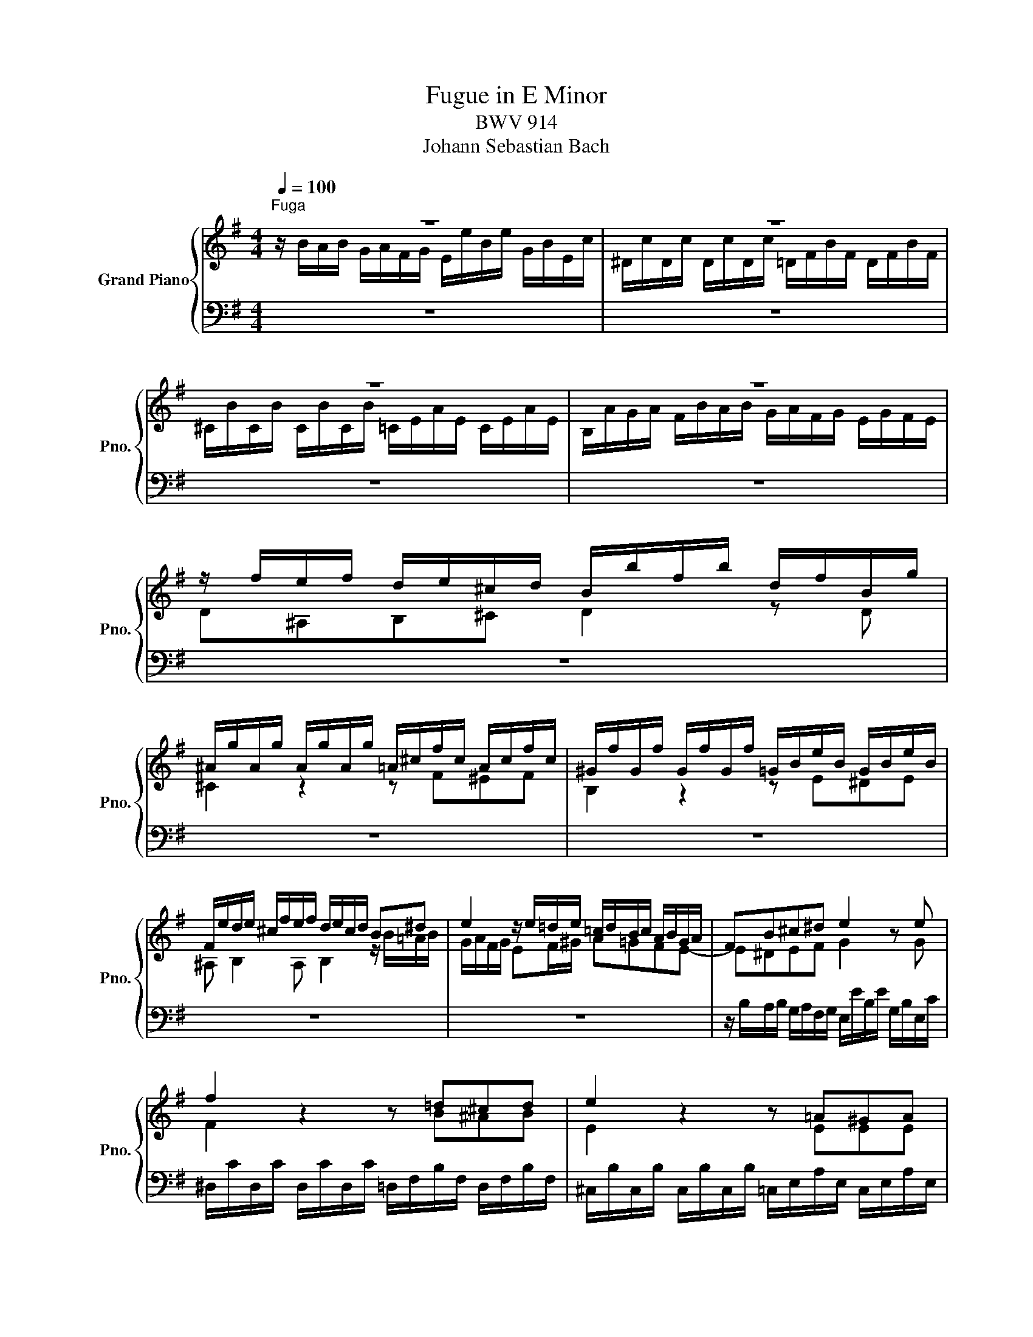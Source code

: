 X:1
T:Fugue in E Minor
T:BWV 914
T:Johann Sebastian Bach
%%score { ( 1 2 5 ) | ( 3 4 6 ) }
L:1/8
Q:1/4=100
M:4/4
K:G
V:1 treble nm="Grand Piano" snm="Pno."
V:2 treble 
V:5 treble 
V:3 bass 
V:4 bass 
V:6 bass 
V:1
"^Fuga" z8 | z8 | z8 | z8 | z/ f/e/f/ d/e/^c/d/ B/b/f/b/ d/f/B/g/ | %5
 ^A/g/A/g/ A/g/A/g/ =A/^c/f/c/ A/c/f/c/ | ^G/f/G/f/ G/f/G/f/ =G/B/e/B/ G/B/e/B/ | %7
 F/e/d/e/ ^c/f/e/f/ d/e/c/d/ B^d | e2 z/ e/=d/e/ =c/d/B/c/ A/B/G/A/ | FB^c^d e2 z e | %10
 f2 z2 z =d^cd | e2 z2 z =A^GA | B2 AF GA B2 | edcB A/B/G/A/ PF2 | %14
 G/B/A/B/ G/e/d/e/ ^c/d/B/c/ P^A2 | z/ f/e/f/ d/e/^c/e/ d/e/c/e/ d/e/c/e/ | z ^AB^c d2 z d | %17
 P^c2 z2 z f^ef | B2 z2 z e^de | ^A B2 A B/f/B/f/ B/f/=A/f/ | %20
 G/f/G/f/ G/e/G/e/ F/e/F/e/ F/^d/F/d/ | E/=d/E/d/ E/c/E/c/ ^D/B/D/B/ E/B/A/G/ | %22
 A/B/G/A/ F/A/G/F/ G/A/G/F/ E/G/F/E/ | F/G/E/F/ ^D/F/E/D/ E/B/D/B/ E/B/D/B/ | %24
 E/e/B/=d/ c/d/B/d/ c/d/B/d/ c/d/B/d/ | c/a/g/a/ f/g/e/f/ ^ddef | g z z g Pf2 z2 | z b^ab Pe2 z2 | %28
 z a^ga ^d e2 d | e2 z/ b/a/b/ gfed | ^c2 fe d z z d | P^c2 z2 z cdc | B2 z2 z B^cB | %33
 ^A B2 A f/B/e/^A/ d/G/^c/F/ | B/E/=A/^D/ G/^C/F/B,/ E/^A,/=D/B,/[K:bass] D/^G,/^A,/E,/ | %35
 ^D,/B,/F,/=A,/ =G,/E/B,/=D/[K:treble] =C/F/^C/E/ D/G/^D/F/ | E/e/B/=d/ c z z/ d/A/c/ BF/A/ | %37
 G/A/F/A/ G/A/F/A/ G/B/F/A/ GD/=F/ | E/=F/D/F/ E/F/D/F/ PE>E ^F/G/E/G/ | %39
 PF>F G/A/F/A/ P^G>G A/B/G/B/ | z4 z/ f/e/f/ d/e/^c/d/ | B/b/f/b/ d/f/B/g/ ^A/g/A/g/ A/g/A/g/ | %42
 =A/^c/f/c/ A/c/f/c/ ^G/f/G/f/ G/f/G/f/ | =G/B/e/B/ G/B/e/B/ F/e/d/e/ ^c/f/e/f/ | %44
 d/e/^c/d/ Bd- d2 z/ e/d/e/ | =c/d/B/c/ Ac- cc B2 | c2 d2 e/f/d/e/ f/g/e/f/ | %47
 g/a/f/g/ a/b/g/a/ b/c'/a/b/ g/a/f/g/ | g2 z2 z/ a/g/a/ f/g/e/f/ | d2 z/ e/d/e/ c2 z/ d/c/d/ | %50
 B/e/^d/e/ f/A/B/A/ G/c/B/c/ =d/=F/G/F/ | E/A/^G/A/ B/D/E/D/ C/A/=G/A/ F/G/E/F/ | %52
 ^DF B/E/A/D/ G/E/F/=D/ E/C/D/B,/ | C/A/B,/G/ A,/F/G,/E/ F,/F/G,/E/ F,/E/F,/^D/ | %54
 E z z/ B/A/B/ G2 z G | F/E/F/E/ F/E/F/E/ F z/ B/ ^AB | E/^D/E/D/ E/D/E/D/ E z/ A/ ^GA | %57
 ^DEAD BEcF | dGeA fBg^c | a^dbe c'/b/a/^g/ a/b/=g/a/ | f/g/e/f/ ^d/f/e/d/ e/b/d/b/ e/b/d/b/ | %61
 e/b/B/=d/ c/d/B/c/ A/c/B/c/ A/B/G/A/ | F^def g2 z e | f/e/f/e/ f/e/f/e/ f2 z f | %64
 e/^d/e/d/ e/d/e/d/ e2 z e | ^d e2 d e/b/d/b/ e/b/d/b/ | e/b/^d/b/ e/b/d/b/ e/b/d/b/ e/b/d/b/ | %67
 e z/ G/ F/B/A/B/ A/B/A/B/ A/B/A/B/ | A/B/A/B/ A/B/A/B/ A/B/A/B/ A/B/A/B/ | %69
 z/ A/B/F/ ^G/A/B/F/ G/^D/E/F/ E/[I:staff +1]A,/B,/F,/ |[I:staff -1] x4 z2 z/ B/-^G/-E/- | %71
[Q:1/4=40] !fermata!e2 z2 z4 |] %72
V:2
 z/ B/A/B/ G/A/F/G/ E/e/B/e/ G/B/E/c/ | ^D/c/D/c/ D/c/D/c/ =D/F/B/F/ D/F/B/F/ | %2
 ^C/B/C/B/ C/B/C/B/ =C/E/A/E/ C/E/A/E/ | B,/A/G/A/ F/B/A/B/ G/A/F/G/ E/G/F/E/ | D^A,B,^C D2 z D | %5
 ^C2 z2 z F^EF | B,2 z2 z E^DE | ^A, B,2 A, B,2 z/ B/=A/B/ | G/A/F/G/ EF/^G/ A=GFE- | %9
 E^DEF G2 x G | F2 x3 B^AB | E2 x3 EEE | ^D E2 D EFGF | E3 E ^D E2 D | E2 z/ G/F/G/ E/F/D/E/ ^C2 | %15
 B2 x6 | d^cde d2 x B | E2 x3 =A^GA | D2 x3 =GFE | F2 E^C FFFF | B,2 z2 z4 | z8 | z8 | z8 | z8 | %25
 z4 z/ B/A/B/ G/A/F/G/ | E/e/B/e/ G/B/E/c/ ^D/c/D/c/ D/c/D/c/ | %27
 =D/F/B/F/ D/F/B/F/ ^C/B/C/B/ C/B/C/B/ | =C/E/A/E/ C/E/A/E/ B,/A/=G/A/ F/B/A/B/ | %29
 G/A/F/G/ E2 z/ e/=d/e/ ^c/d/B/c/ | ^A2 z/ BA/ B x3 | x8 | x8 | x4 z/ F/ z/ E/ z/ D/ z/ ^C/ | %34
 x6[K:bass] x2 | x4[K:treble] x4 | x8 | x8 | x8 | x8 | ^AB/D/ M^C>B, B,[I:staff +1]^A,B,E, | x8 | %42
 x8 | x8 | x2[I:staff -1] z/ B/=A/B/ ^G/A/F/G/ E2- | E3 E D3 E- | EF- FG- GA- AB- | Bc- cd- dcBA | %48
 B2 x2 z4 | z8 | z8 | z8 | z8 | x8 | x8 | x8 | x8 | x8 | B,/E/D/E/ C/F/E/F/ D/G/F/G/ E/A/G/A/ | %59
 F/B/A/B/ G/=c/B/c/ AB c/=d/B/c/ | A/B/G/A/ F/A/G/F/ G/A/F/A/ G/A/F/A/ | G^GA=G FGFE | %62
 ^DB^c^d e2 x G | F2 z2 z B^AB | E2 z2 z A^GA | FBAF BBBB | BBBB BBBB | %67
 B x/ E/ E[EF] [EF][EF][EF][EF] | [^DF][DF][EF][EF] [DF][EF][EF][^DF] | x8 | x7 ^G | [EGB]2 x6 |] %72
V:3
 z8 | z8 | z8 | z8 | z8 | z8 | z8 | z8 | z8 | z/ B,/A,/B,/ G,/A,/F,/G,/ E,/E/B,/E/ G,/B,/E,/C/ | %10
 ^D,/C/D,/C/ D,/C/D,/C/ =D,/F,/B,/F,/ D,/F,/B,/F,/ | %11
 ^C,/B,/C,/B,/ C,/B,/C,/B,/ =C,/E,/A,/E,/ C,/E,/A,/E,/ | %12
 C,/A,/G,/A,/ F,/B,/A,/B,/ G,/A,/F,/G,/ E,/F,/D,/E,/ | %13
 C,/D,/B,,/C,/ A,,/B,,/G,,/A,,/ F,,E,, B,,/B,/A,/B,/ | E,2 z2 z2 z/ F,/E,/F,/ | %15
 D,/E,/^C,/D,/ B,,/F,/^A,,/F,/ B,,/F,/A,,/F,/ B,,/F,/A,,/F,/ | %16
 B,,/F,/E,/F,/ D,/E,/^C,/D,/ B,,/B,/F,/B,/ D,/F,/B,,/G,/ | %17
 ^A,,/G,/A,,/G,/ A,,/G,/A,,/G,/ =A,,/^C,/F,/C,/ A,,/C,/F,/C,/ | %18
 ^G,,/F,/G,,/F,/ G,,/F,/G,,/F,/ =G,,/B,,/E,/B,,/ G,,/B,,/E,/B,,/ | %19
 F,,/E,/D,/E,/ ^C,/F,/E,/F,/ D,2 z ^D, | E,F,G,E, A,F,B,A, | ^G,E, A,2- A,A, =G,F,/E,/ | %22
 F,/G,/E,/F,/ ^D,/F,/E,/D,/ E,/F,/E,/F,/ G,/B,/A,/G,/ | %23
 A,/B,/G,/A,/ F,/A,/G,/F,/ G,/A,/F,/A,/ G,/A,/F,/A,/ | G,^G, A,/E/G,/E/ A,/E/G,/E/ A,/E/G,/E/ | %25
 A,B,CA, B, z z2 | z8 | z8 | z8 | z8 |[K:treble] z/ F/E/F/ D/E/^C/D/ B,/B/F/B/ D/F/B,/G/ | %31
 ^A,/G/A,/G/ A,/G/A,/G/ =A,/^C/F/C/ A,/C/F/C/ | %32
[K:bass] ^G,/F/G,/F/ G,/F/G,/F/ =G,/B,/E/B,/ G,/B,/E/B,/ | F,/E/D/E/ ^C/F/E/F/ DCB,=A, | %34
 z/ B,/ z/ A,/ z/ G,/ z/ F,/ z/ E,/ z/ D,/ z/ ^C,/ z/ C,/ | B,,^D,E,^G, A,^A,B,B,, | %36
 =C,^G,, A,,/A,/E,/=G,/ F, z z/ G,/^D,/F,/ | %37
 E,/B,/^D,/B,/ E,/B,/D,/B,/ E,/G,/D,/F,/ E,/B,/B,,/=D,/ | %38
 C,/G,/B,,/G,/ C,/G,/B,,/G,/ C,/G,/^C,/A,/ D,/A,/C,/A,/ | %39
 D,/A,/^D,/B,/ E,/B,/D,/B,/ E,/B,/^E,/^C/ F,/C/E,/C/ | =E,/^C/=D,/B,/ E,/B,/F,/^A,/ D,^C,B,,^A,, | %41
 D,2 z D, E,2 z2 | z =A,^G,A, B,2 z2 | z =G,F,G, F, B,2 ^A, | B,2 z B,, E,2 z ^G, | %45
 A,2 z/ A,/=G,/A,/ F,/G,/E,/F,/ G,/A,/F,/G,/ | A,/B,/G,/A,/ B,/C/A,/B,/ C2 D2 | E2 F2 GC D2 | %48
 z/ G,/F,/G,/ E,/F,/D,/E,/ ^C,A,,D,=C, | B,,/B,/A,/B,/ ^G,2 z/ A,/=G,/A,/ F,2 | %50
 G,/G/F/E/ ^D^D, E,/E/=D/C/ B,B,, | C,/C/B,/A,/ ^G,^G,, A,,2 z A, | %52
 B,/C/A,/B,/ =G,/A,/F,/G,/ E,/C/=D,/B,/ C,/A,/B,,/^G,/ | z8 | %54
 z/ B,/A,/B,/ G,/A,/F,/G,/ E,/E/B,/E/ G,/B,/E,/C/ | %55
 ^D,/C/D,/C/ D,/C/D,/C/ =D,/F,/B,/F,/ D,/F,/B,/F,/ | %56
 ^C,/B,/C,/B,/ C,/B,/C,/B,/ =C,/E,/A,/E,/ C,/E,/A,/E,/ | %57
 B,,/A,/G,/A,/ F,/B,/A,/B,/ G,/C/B,/C/ A,/[I:staff -1]=D/C/D/ |[I:staff +1] z8 | z8 | z8 | z8 | %62
 z/ B,,/A,,/B,,/ G,,/A,,/F,,/G,,/ E,,/E/B,/E/ G,/B,/E,/C/ | %63
 ^D,/C/D,/C/ D,/C/D,/C/ =D,/F,/B,/F,/ D,/F,/B,/F,/ | %64
 ^C,/B,/C,/B,/ C,/B,/C,/B,/ =C,/E,/A,/E,/ C,/E,/A,/E,/ | %65
 B,,/A,/G,/A,/ F,/B,/A,/B,/ G,/A,/F,/A,/ G,/A,/F,/A,/ | %66
 G,/A,/F,/A,/ G,/A,/F,/A,/ G,/A,/F,/A,/ G,/A,/F,/A,/ | G,/4E,/4G,/4B,/4E/E,/ B,B,, z B,,B,B,, | %68
 z/ B,,/B,/G,/ C/B,/C/A,/ B,/4A,/4G,/C/4B,/4A,/ B,B,, | E,2 z2 z4 | %70
 ^G,/B,/E/B,/ G,/ z/ z ^G,,/!ped!E,,/-G,,/-B,,/- E,2- | E,2!ped-up! z2 z4 |] %72
V:4
 x8 | x8 | x8 | x8 | x8 | x8 | x8 | x8 | x8 | x8 | x8 | x8 | x8 | x8 | x8 | x8 | x8 | x8 | x8 | %19
 x8 | x8 | x8 | x8 | x8 | x8 | x8 | x8 | x8 | x8 | x8 |[K:treble] x8 | x8 |[K:bass] x8 | x8 | %34
 G,F,E,=D, ^C,B,,E,,F,, | x8 | x8 | x8 | x8 | x8 | x8 | B,,2 x B,, ^C,2 x2 | x F,^E,F, B,,2 x2 | %43
 x E,^D,E, ^A,,B,,E,F, | B,,2 x6 | x8 | x8 | x8 | x8 | x8 | x8 | x8 | x8 | %53
 A,/F,/=G,/E,/ F,/^D,/E,/^C,/ D,E,A,,B,, | E,, z z2 z4 | z8 | z8 | z8 | x8 | x8 | x8 | x8 | x8 | %63
 x8 | x8 | x8 | x8 | x8 | x8 | x8 | z2 z/ ^D,/E,/B,,/ x/ E,,3/2 [E,,G,,B,,]2- | %71
 !fermata![E,,G,,B,,]2 x6 |] %72
V:5
 x8 | x8 | x8 | x8 | x8 | x8 | x8 | x8 | x8 | x8 | x8 | x8 | x8 | x8 | x8 | x8 | x8 | x8 | x8 | %19
 x8 | x8 | x8 | x8 | x8 | x8 | x8 | x8 | x8 | x8 | x8 | x8 | x8 | x8 | x8 | x6[K:bass] x2 | %35
 x4[K:treble] x4 | x8 | x8 | x8 | x8 | x8 | x8 | x8 | x8 | x8 | x8 | x8 | x8 | x8 | x8 | x8 | x8 | %52
 x8 | x8 | x8 | x8 | x8 | x8 | x8 | x8 | x8 | x8 | x8 | x8 | x8 | x8 | x8 | x8 | x8 | x8 | %70
 x13/2 B3/2 | x8 |] %72
V:6
 x8 | x8 | x8 | x8 | x8 | x8 | x8 | x8 | x8 | x8 | x8 | x8 | x8 | x8 | x8 | x8 | x8 | x8 | x8 | %19
 x8 | x8 | x8 | x8 | x8 | x8 | x8 | x8 | x8 | x8 | x8 |[K:treble] x8 | x8 |[K:bass] x8 | x8 | x8 | %35
 x8 | x8 | x8 | x8 | x8 | x8 | x8 | x8 | x8 | x8 | x8 | x8 | x8 | x8 | x8 | x8 | x8 | x8 | x8 | %54
 x8 | x8 | x8 | x8 | x8 | x8 | x8 | x8 | x8 | x8 | x8 | x8 | x8 | x8 | x8 | x8 | x5 ^G,, x2 | x8 |] %72

